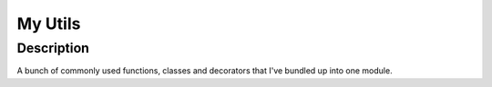 ========
My Utils
========

Description
===========
A bunch of commonly used functions, classes and decorators that I've bundled up
into one module.
